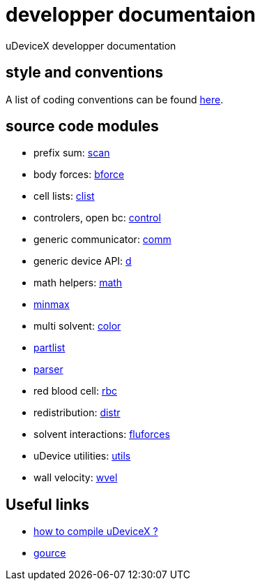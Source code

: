 = developper documentaion
:lext: .adoc

uDeviceX developper documentation

== style and conventions

A list of coding conventions can be found link:conventions{lext}[here].

== source code modules

* prefix sum: link:modules/algo/scan{lext}[scan]
* body forces: link:modules/bforce{lext}[bforce]
* cell lists: link:modules/clist{lext}[clist]
* controlers, open bc: link:modules/control/main{lext}[control]
* generic communicator: link:modules/comm{lext}[comm]
* generic device API: link:modules/d{lext}[d]
* math helpers: link:modules/math/main{lext}[math]
* link:modules/algo/minmax{lext}[minmax]
* multi solvent: link:modules/color/main{lext}[color]
* link:modules/partlist{lext}[partlist]
* link:modules/parser{lext}[parser]
* red blood cell: link:modules/rbc/main{lext}[rbc]
* redistribution: link:modules/distr{lext}[distr]
* solvent interactions: link:modules/fluforces{lext}[fluforces]
* uDevice utilities: link:modules/utils/main{lext}[utils]
* wall velocity: link:modules/wvel{lext}[wvel]


== Useful links

* link:compile{lext}[how to compile uDeviceX ?]
* link:gource{lext}[gource]
